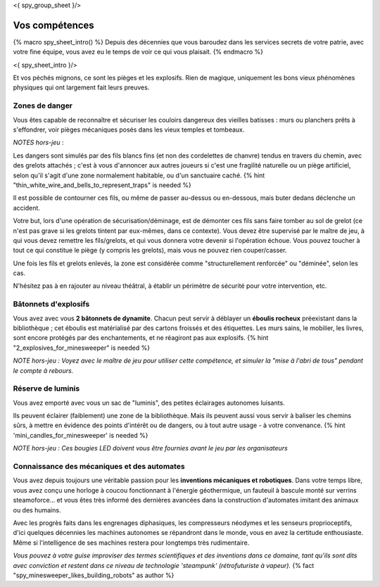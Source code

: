 <{ spy_group_sheet }/>

Vos compétences
====================================

{% macro spy_sheet_intro() %}
Depuis des décennies que vous baroudez dans les services secrets de votre patrie, avec votre fine équipe, vous avez eu le temps de voir ce qui vous plaisait.
{% endmacro %}

<{ spy_sheet_intro }/>

Et vos péchés mignons, ce sont les pièges et les explosifs. Rien de magique, uniquement les bons vieux phénomènes physiques qui ont largement fait leurs preuves.


Zones de danger
+++++++++++++++++++++++++++++++++

Vous êtes capable de reconnaître et sécuriser les couloirs dangereux des vieilles batisses : murs ou planchers prêts à s'effondrer, voir pièges mécaniques posés dans les vieux temples et tombeaux.

*NOTES hors-jeu* :

Les dangers sont simulés par des fils blancs fins (et non des cordelettes de chanvre) tendus en travers du chemin, avec des grelots attachés ; c'est à vous d'annoncer aux autres joueurs si c'est une fragilité naturelle ou un piège artificiel, selon qu'il s'agit d'une zone normalement habitable, ou d'un sanctuaire caché. {% hint "thin_white_wire_and_bells_to_represent_traps" is needed %}

Il est possible de contourner ces fils, ou même de passer au-dessus ou en-dessous, mais buter dedans déclenche un accident.

Votre but, lors d'une opération de sécurisation/déminage, est de démonter ces fils sans faire tomber au sol de grelot (ce n'est pas grave si les grelots tintent par eux-mêmes, dans ce contexte). Vous devez être supervisé par le maître de jeu, à qui vous devez remettre les fils/grelots, et qui vous donnera votre devenir si l'opération échoue. Vous pouvez toucher à tout ce qui constitue le piège (y compris les grelots), mais vous ne pouvez rien couper/casser.

Une fois les fils et grelots enlevés, la zone est considérée comme "structurellement renforcée" ou "déminée", selon les cas.

N'hésitez pas à en rajouter au niveau théâtral, à établir un périmètre de sécurité pour votre intervention, etc.


Bâtonnets d'explosifs
++++++++++++++++++++++++++

Vous avez avec vous **2 bâtonnets de dynamite**. Chacun peut servir à déblayer un **éboulis rocheux** préexistant dans la bibliothèque ; cet éboulis est matérialisé par des cartons froissés et des étiquettes. Les murs sains, le mobilier, les livres, sont encore protégés par des enchantements, et ne réagiront pas aux explosifs. {% hint "2_explosives_for_minesweeper" is needed %}

*NOTE hors-jeu : Voyez avec le maître de jeu pour utiliser cette compétence, et simuler la "mise à l'abri de tous" pendant le compte à rebours.*


Réserve de luminis
+++++++++++++++++++++++++++++

Vous avez emporté avec vous un sac de "luminis", des petites éclairages autonomes luisants.

Ils peuvent éclairer (faiblement) une zone de la bibliothèque. Mais ils peuvent aussi vous servir à baliser les chemins sûrs, à mettre en évidence des points d'intérêt ou de dangers, ou à tout autre usage - à votre convenance.
{% hint 'mini_candles_for_minesweeper' is needed %}

*NOTE hors-jeu : Ces bougies LED doivent vous être fournies avant le jeu par les organisateurs*


Connaissance des mécaniques et des automates
++++++++++++++++++++++++++++++++++++++++++++++++++++++++++++++++

Vous avez depuis toujours une véritable passion pour les **inventions mécaniques et robotiques**. Dans votre temps libre, vous avez conçu une horloge à coucou fonctionnant à l'énergie géothermique, un fauteuil à bascule monté sur verrins steamoforce... et vous êtes très informé des dernières avancées dans la construction d'automates imitant des animaux ou des humains.

Avec les progrès faits dans les engrenages diphasiques, les compresseurs néodymes et les senseurs proprioceptifs, d'ici quelques décennies les machines autonomes se répandront dans le monde, vous en avez la certitude enthousiaste. Même si l'intelligence de ses machines restera pour longtemps très rudimentaire.

*Vous pouvez à votre guise improviser des termes scientifiques et des inventions dans ce domaine, tant qu'ils sont dits avec conviction et restent dans ce niveau de technologie 'steampunk' (rétrofuturiste à vapeur).* {% fact "spy_minesweeper_likes_building_robots" as author %}



